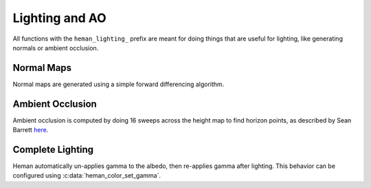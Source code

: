Lighting and AO
###############

All functions with the ``heman_lighting_`` prefix are meant for doing things that are useful for lighting, like generating normals or ambient occlusion.

Normal Maps
===========

Normal maps are generated using a simple forward differencing algorithm.

.. c:function:: heman_image* heman_lighting_compute_normals(heman_image* heightmap)

   Given a 1-band heightmap image, create a 3-band image with surface normals.  The resulting image values are in **[-1, +1]**.

Ambient Occlusion
=================

Ambient occlusion is computed by doing 16 sweeps across the height map to find horizon points, as described by Sean Barrett `here`_.

.. c:function:: heman_image* heman_lighting_compute_occlusion(heman_image* heightmap)

    Compute occlusion values for the given heightmap, returning a new single-band image with values in **[0, 1]**.

Complete Lighting
=================

.. c:function:: heman_image* heman_lighting_apply(heman_image* heightmap, heman_image* colorbuffer, float occlusion, float diffuse, float diffuse_softening, float* light_position)

   High-level utility that generates normals and occlusion behind the scenes, then applies simple diffuse lighting.

   :param heightmap: The source height map, must have exactly one band.
   :type heightmap: heman_image*
   :param colorbuffer: RGB values used for albedo; must have 3 bands, and the same dimensions as **heightmap**.
   :type colorbuffer: heman_image*
   :param occlusion: Desired strength of ambient occlusion in **[0, 1]**.
   :type occlusion: float
   :param diffuse: Desired strength of diffuse lighting in **[0, 1]**.
   :type diffuse: float
   :param diffuse_softening: Used to flatten the normals by lerping them with **+Z**.  Set to **0** to use unaltered normal vectors.
   :type diffuse_softening: float
   :param light_position: Pointer to three floats representing the light direction.
   :type light_position: float*

Heman automatically un-applies gamma to the albedo, then re-applies gamma after lighting.  This behavior can be configured using :c:data:`heman_color_set_gamma`.

.. _`here`: http://nothings.org/gamedev/horizon/.

